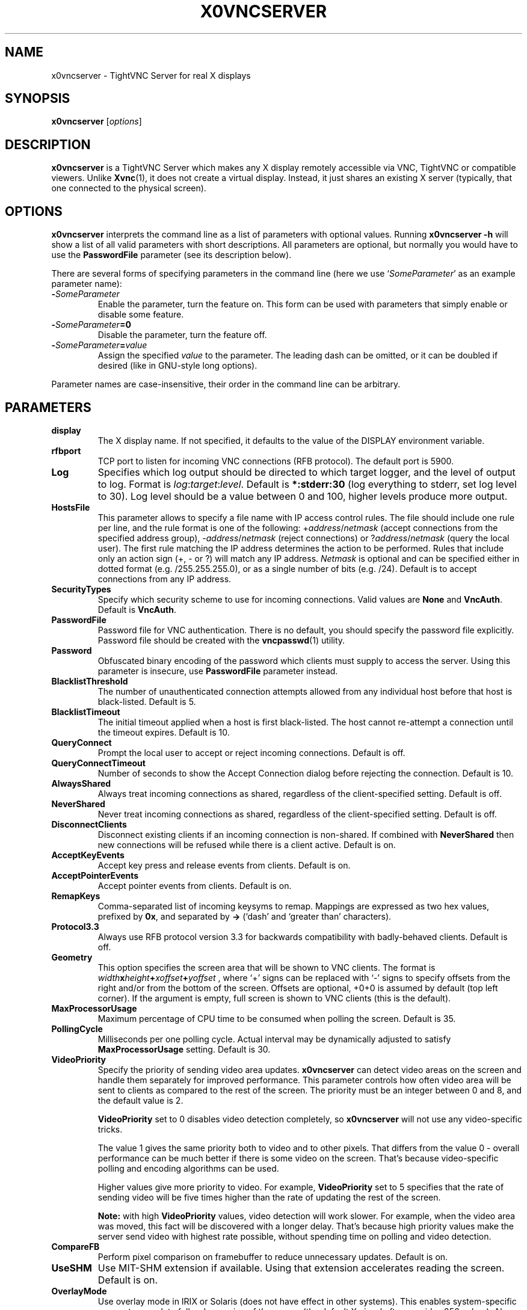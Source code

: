 .TH X0VNCSERVER 1 "January  7, 2008" "TightVNC" "TightVNC Manual"
.SH NAME
x0vncserver \- TightVNC Server for real X displays
.SH SYNOPSIS
.B x0vncserver
.RI [ options ]
.SH DESCRIPTION
.B x0vncserver
is a TightVNC Server which makes any X display remotely accessible via VNC,
TightVNC or compatible viewers.  Unlike \fBXvnc\fP(1), it does not create a
virtual display.  Instead, it just shares an existing X server (typically,
that one connected to the physical screen).
.SH OPTIONS
.B x0vncserver
interprets the command line as a list of parameters with optional values.
Running \fBx0vncserver -h\fP will show a list of all valid parameters with
short descriptions.  All parameters are optional, but normally you would have
to use the \fBPasswordFile\fP parameter (see its description below).
.PP
There are several forms of specifying parameters in the command line (here we
use `\fISomeParameter\fP' as an example parameter name):
.TP
.B -\fISomeParameter\fP
Enable the parameter, turn the feature on.  This form can be used with
parameters that simply enable or disable some feature.
.TP
.B -\fISomeParameter\fP=0
Disable the parameter, turn the feature off.
.TP
.B -\fISomeParameter\fP=\fIvalue\fP
Assign the specified \fIvalue\fP to the parameter.  The leading dash can be
omitted, or it can be doubled if desired (like in GNU-style long options).
.PP
Parameter names are case-insensitive, their order in the command line can be
arbitrary.
.SH PARAMETERS
.TP
.B display
The X display name.  If not specified, it defaults to the value of the
DISPLAY environment variable.
.TP
.B rfbport
TCP port to listen for incoming VNC connections (RFB protocol).  The default
port is 5900.
.TP
.B Log
Specifies which log output should be directed to which target logger, and the
level of output to log.  Format is \fIlog\fP:\fItarget\fP:\fIlevel\fP.
Default is \fB*:stderr:30\fP (log everything to stderr, set log level to 30).
Log level should be a value between 0 and 100, higher levels produce more
output.
.TP
.B HostsFile
This parameter allows to specify a file name with IP access control rules.
The file should include one rule per line, and the rule format is one of the
following: +\fIaddress\fP/\fInetmask\fP (accept connections from the
specified address group), -\fIaddress\fP/\fInetmask\fP (reject connections)
or ?\fIaddress\fP/\fInetmask\fP (query the local user).  The first rule
matching the IP address determines the action to be performed.  Rules that
include only an action sign (+, - or ?) will match any IP address.
\fINetmask\fP is optional and can be specified either in dotted format
(e.g. /255.255.255.0), or as a single number of bits (e.g. /24).  Default is
to accept connections from any IP address.
.TP
.B SecurityTypes
Specify which security scheme to use for incoming connections.  Valid values
are \fBNone\fP and \fBVncAuth\fP.  Default is \fBVncAuth\fP.
.TP
.B PasswordFile
Password file for VNC authentication.  There is no default, you should
specify the password file explicitly.  Password file should be created with
the \fBvncpasswd\fP(1) utility.
.TP
.B Password
Obfuscated binary encoding of the password which clients must supply to
access the server.  Using this parameter is insecure, use \fBPasswordFile\fP
parameter instead.
.TP
.B BlacklistThreshold
The number of unauthenticated connection attempts allowed from any individual
host before that host is black-listed.  Default is 5.
.TP
.B BlacklistTimeout
The initial timeout applied when a host is first black-listed.  The host
cannot re-attempt a connection until the timeout expires.  Default is 10.
.TP
.B QueryConnect
Prompt the local user to accept or reject incoming connections.  Default is
off.
.TP
.B QueryConnectTimeout
Number of seconds to show the Accept Connection dialog before rejecting the
connection.  Default is 10.
.TP
.B AlwaysShared
Always treat incoming connections as shared, regardless of the
client-specified setting.  Default is off.
.TP
.B NeverShared
Never treat incoming connections as shared, regardless of the
client-specified setting.  Default is off.
.TP
.B DisconnectClients
Disconnect existing clients if an incoming connection is non-shared.  If
combined with \fBNeverShared\fP then new connections will be refused while
there is a client active.  Default is on.
.TP
.B AcceptKeyEvents
Accept key press and release events from clients.  Default is on.
.TP
.B AcceptPointerEvents
Accept pointer events from clients.  Default is on.
.TP
.B RemapKeys
Comma-separated list of incoming keysyms to remap.  Mappings are expressed as
two hex values, prefixed by \fB0x\fP, and separated by \fB->\fP (`dash' and
`greater than' characters).
.TP
.B Protocol3.3
Always use RFB protocol version 3.3 for backwards compatibility with
badly-behaved clients.  Default is off.
.TP
.B Geometry
This option specifies the screen area that will be shown to VNC clients.  The
format is
.B \fIwidth\fPx\fIheight\fP+\fIxoffset\fP+\fIyoffset\fP
, where `+' signs can be replaced with `-' signs to specify offsets from the
right and/or from the bottom of the screen.  Offsets are optional, +0+0 is
assumed by default (top left corner).  If the argument is empty, full screen
is shown to VNC clients (this is the default).
.TP
.B MaxProcessorUsage
Maximum percentage of CPU time to be consumed when polling the
screen.  Default is 35.
.TP
.B PollingCycle
Milliseconds per one polling cycle.  Actual interval may be dynamically
adjusted to satisfy \fBMaxProcessorUsage\fP setting.  Default is 30.
.TP
.B VideoPriority
Specify the priority of sending video area updates.  \fBx0vncserver\fP can
detect video areas on the screen and handle them separately for improved
performance.  This parameter controls how often video area will be sent to
clients as compared to the rest of the screen.  The priority must be an
integer between 0 and 8, and the default value is 2.

\fBVideoPriority\fP set to 0 disables video detection completely, so
\fBx0vncserver\fP will not use any video-specific tricks.

The value 1 gives the same priority both to video and to other pixels.  That
differs from the value 0 \- overall performance can be much better if there
is some video on the screen. That's because video-specific polling and
encoding algorithms can be used.

Higher values give more priority to video.  For example, \fBVideoPriority\fP
set to 5 specifies that the rate of sending video will be five times higher
than the rate of updating the rest of the screen.

\fBNote:\fP with high \fBVideoPriority\fP values, video detection will work
slower.  For example, when the video area was moved, this fact will be
discovered with a longer delay.  That's because high priority values make the
server send video with highest rate possible, without spending time on
polling and video detection.

.TP
.B CompareFB
Perform pixel comparison on framebuffer to reduce unnecessary updates.
Default is on.
.TP
.B UseSHM
Use MIT-SHM extension if available.  Using that extension accelerates reading
the screen.  Default is on.
.TP
.B OverlayMode
Use overlay mode in IRIX or Solaris (does not have effect in other systems).
This enables system-specific access to complete full-color version of the
screen (the default X visual often provides 256 colors).  Also, in overlay
mode, \fBx0vncserver\fP can show correct mouse cursor.  Default is on.
.TP
.B UseHardwareJPEG
Use hardware-accelerated JPEG compressor for video if available.
\fBx0vncserver\fP can detect video areas on the screen and handle them
separately from the rest of the screen, for better performance.  If the
client supports Tight encoding and JPEG compression, such video areas will be
sent as JPEG-encoded rectangles.  And if this option is on, compression will
be hardware-accelerated (currently, supported only in SGI/IRIX equipped with
appropriate hardware).  Default is on.
.TP
.B ZlibLevel
Zlib compression level for ZRLE encoding (it does not affect Tight encoding).
Acceptable values are between 0 and 9.  Default is to use the standard
compression level provided by the \fBzlib\fP(3) compression library.
.TP
.B ImprovedHextile
Use improved compression algorithm for Hextile encoding which achieves better
compression ratios by the cost of using slightly more CPU time.  Default is
on.
.TP
.B IdleTimeout
The number of seconds after which an idle VNC connection will be dropped
(zero means no timeout).  Default is 0.
.TP
.B MaxDisconnectionTime
Terminate when no client has been connected for \fIN\fP seconds.  Default is
0.
.TP
.B MaxConnectionTime
Terminate when a client has been connected for \fIN\fP seconds.  Default is
0.
.TP
.B MaxIdleTime
Terminate after \fIN\fP seconds of user inactivity.  Default is 0.
.TP
.B ClientWaitTimeMillis
The number of milliseconds to wait for a client which is no longer
responding.  Default is 20000.
.SH SEE ALSO
.BR Xvnc (1),
.BR vncpasswd (1),
.br
http://www.tightvnc.com/
.SH AUTHOR
This manual page was written by Constantin Kaplinsky.
